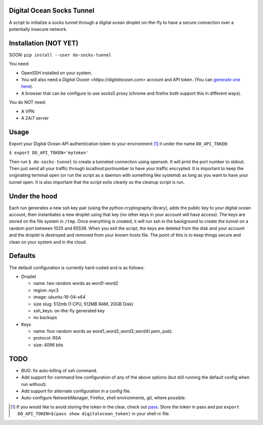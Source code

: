 Digital Ocean Socks Tunnel
==========================
A script to initialize a socks tunnel through a digital ocean droplet
on-the-fly to have a secure connection over a potentially insecure network.

Installation (NOT YET)
======================
SOON:
``pip install --user do-socks-tunnel``

You need:

* OpenSSH installed on your system.

* You will also need a `Digital Ocean <https://digitalocean.com>` account and
  API token. (You can `generate one here
  <https://cloud.digitalocean.com/settings/api/tokens>`_).

* A browser that can be configure to use socks5 proxy (chrome and firefox
  both support this in different ways).

You do NOT need:

* A VPN

* A 24/7 server


Usage
=====
Export your Digital Ocean API authentication token to your environment [1]_ it
under the name ``DO_API_TOKEN``:

``$ export DO_API_TOKEN='mytoken'``

Then run ``$ do-socks-tunnel`` to create a tunneled connection using openssh.
It will print the port number to stdout. Then just send all your traffic
through localhost:portnumber to have your traffic encrypted.
It is important to keep the originating terminal open (or run the script as a
daemon with something like systemd) as long as you want to have your tunnel
open. It is also important that the script exits cleanly so the cleanup
script is run.


Under the hood
==============
Each run generates a new ssh key pair (using the python cryptography
library), adds the public key to your digital ocean account, then instantiates a new droplet using
that key (no other keys in your account will have access). The keys are
stored on the file system in ``/tmp``.
Once everything is created, it will run ssh in the background to create the
tunnel on a random port between 1025 and 65536.
When you exit the script, the keys are deleted from the disk and your
account and the droplet is destroyed and removed from your known hosts file.
The point of this is to keep things secure and clean on your system and in
the cloud.

Defaults
========
The default configuration is currently hard-coded and is as follows\:

* Droplet

  - name: two random words as word1-word2

  - region: nyc3

  - image: ubuntu-16-04-x64

  - size slug: 512mb (1 CPU, 512MB RAM, 20GB Disk)

  - ssh_keys: on-the-fly generated key

  - no backups

* Keys

  - name: four random words as word1\_word2\_word3\_word4(.pem,.pub).

  - protocol: RSA

  - size: 4096 bits

TODO
====
* BUG: fix auto-killing of ssh command.

* Add support for command line configuration of any of the above options
  (but still running the default config when run without).

* Add support for alternate configuration in a config file.

* Auto-configure NetworkManager, Firefox, shell environments, git, where
  possible.

.. [1] If you would like to avoid storing the token in the clear, check out
   `pass <https://www.passwordstore.org>`_. Store the token in pass and put
   ``export DO_API_TOKEN=$(pass show digitalocean_token)`` in your shell rc
   file.

